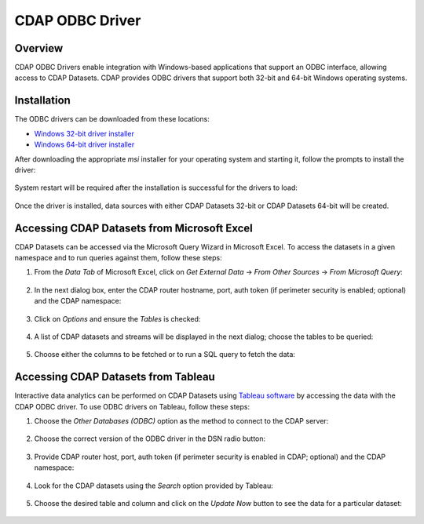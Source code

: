 .. meta::
    :author: Cask Data, Inc.
    :copyright: Copyright © 2016 Cask Data, Inc.

.. _cdap-odbc:

================
CDAP ODBC Driver
================

Overview
========

CDAP ODBC Drivers enable integration with Windows-based applications that support an ODBC
interface, allowing access to CDAP Datasets. CDAP provides ODBC drivers that support both 32-bit and
64-bit Windows operating systems. 

Installation
============
The ODBC drivers can be downloaded from these locations: 

- `Windows 32-bit driver installer <https://repository.cask.co/downloads/cdap-odbc/CDAP.ODBCDriver-x86-1.0.0.1.msi>`__
- `Windows 64-bit driver installer <https://repository.cask.co/downloads/cdap-odbc/CDAP.ODBCDriver-x64-1.0.0.1.msi>`__

After downloading the appropriate *msi* installer for your operating system and starting it,
follow the prompts to install the driver:

  .. image:: _images/odbc/odbc-00.png
     :width: 5in

..

  .. image:: _images/odbc/odbc-01.png
     :width: 5in

System restart will be required after the installation is successful for the drivers to load:

  .. image:: _images/odbc/odbc-02.png
     :width: 4in

Once the driver is installed, data sources with either CDAP Datasets 32-bit or CDAP Datasets 64-bit will be created.


Accessing CDAP Datasets from Microsoft Excel
============================================
CDAP Datasets can be accessed via the Microsoft Query Wizard in Microsoft Excel. To access
the datasets in a given namespace and to run queries against them, follow these steps:

1. From the *Data Tab* of Microsoft Excel, click on *Get External Data* -> *From Other
   Sources* -> *From Microsoft Query*:

     .. image:: _images/odbc/odbc-03.png
        :width: 6in
        :class: bordered-image
      
#. In the next dialog box, enter the CDAP router hostname, port, auth token (if
   perimeter security is enabled; optional) and the CDAP namespace:

      .. image:: _images/odbc/odbc-04.png
        :width: 4in

#. Click on *Options* and ensure the *Tables* is checked:

      .. image:: _images/odbc/odbc-05.png
        :width: 4in

#. A list of CDAP datasets and streams will be displayed in the next dialog; choose the tables
   to be queried:

    .. image:: _images/odbc/odbc-06.png
      :width: 4in

#. Choose either the columns to be fetched or to run a SQL query to fetch the data:

    .. image:: _images/odbc/odbc-07.png
      :width: 6in


Accessing CDAP Datasets from Tableau
====================================
Interactive data analytics can be performed on CDAP Datasets using `Tableau software <http://www.tableau.com>`__
by accessing the data with the CDAP ODBC driver. To use ODBC drivers on Tableau, follow these steps:

1. Choose the *Other Databases (ODBC)* option as the method to connect to the CDAP server:

    .. image:: _images/odbc/odbc-08.png
      :width: 6in
      :class: bordered-image

#. Choose the correct version of the ODBC driver in the DSN radio button:

    .. image:: _images/odbc/odbc-09.png
      :width: 4in

#. Provide CDAP router host, port, auth token (if perimeter security is enabled in
   CDAP; optional) and the CDAP namespace:

    .. image:: _images/odbc/odbc-10.png
      :width: 4in

#. Look for the CDAP datasets using the *Search* option provided by Tableau:

    .. image:: _images/odbc/odbc-11.png
      :width: 6in
      :class: bordered-image

#. Choose the desired table and column and click on the *Update Now* button to see the
   data for a particular dataset:

    .. image:: _images/odbc/odbc-12.png
      :width: 6in
      :class: bordered-image

    .. image:: _images/odbc/odbc-13.png
      :width: 6in
      :class: bordered-image-top-margin

